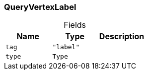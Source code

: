 [#_QueryVertexLabel]
=== QueryVertexLabel

[caption=""]
.Fields
// tag::properties[]
[cols=",,"]
[options="header"]
|===
|Name |Type |Description
a| `tag` a| `"label"` a| 
a| `type` a| `Type` a| 
|===
// end::properties[]

